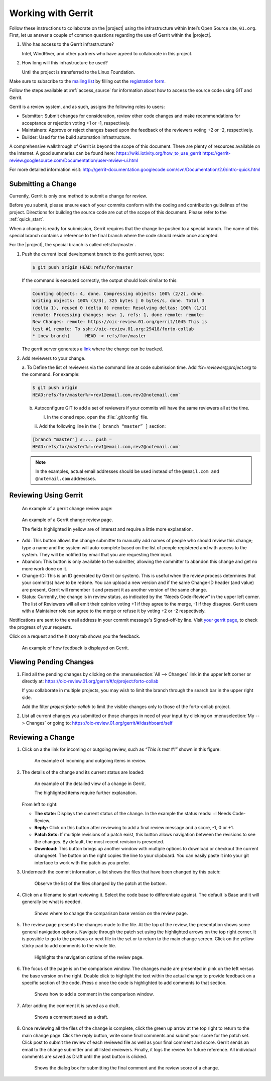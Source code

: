 .. _gerrit:

Working with Gerrit
###################


Follow these instructions to collaborate on the |project| using
the infrastructure within Intel’s Open Source site, ``01.org``. First, let
us answer a couple of common questions regarding the use of Gerrit
within the |project|.

#. Who has access to the Gerrit infrastructure?

   Intel, WindRiver, and other partners who have agreed to collaborate
   in this project.

#. How long will this infrastructure be used?

   Until the project is transferred to the Linux Foundation.

Make sure to subscribe to the `mailing list`_ by filling out the
`registration form`_.

.. _registration form: https://lists.01.org/mailman/listinfo/foss-rtos-collab

.. _mailing list: foss-rtos-collab@lists.01.org

Follow the steps available at :ref:`access_source` for information about how to access the source
code using GIT and Gerrit.

Gerrit is a review system, and as such, assigns the following roles to
users:

* Submitter: Submit changes for consideration, review other code
  changes and make recommendations for acceptance or rejection voting
  +1 or -1, respectively.
* Maintainers: Approve or reject changes based upon the feedback of
  the reviewers voting +2 or -2, respectively.
* Builder: Used for the build automation infrastructure.

A comprehensive walkthrough of Gerrit is beyond the scope of this
document. There are plenty of resources available on the Internet. A
good summaries can be found here:
`<https://wiki.iotivity.org/how_to_use_gerrit>`_
`<https://gerrit-review.googlesource.com/Documentation/user-review-ui.html>`_

For more detailed information visit:
`<http://gerrit-documentation.googlecode.com/svn/Documentation/2.6/intro-quick.html>`_


Submitting a Change
*******************

Currently, Gerrit is only one method to submit a change for review.

Before you submit, please ensure each of your commits conform with the
coding and contribution guidelines of the project. Directions for
building the source code are out of the scope of this document. Please
refer to the :ref:`quick_start`.

When a change is ready for submission, Gerrit requires that the
change be pushed to a special branch.  The name of this special branch
contains a reference to the final branch where the code should reside
once accepted.

For the |project|, the special branch is called refs/for/master .

1. Push the current local development branch to the gerrit server, type:

   .. code-block:: bash

      $ git push origin HEAD:refs/for/master

   If the command is executed correctly, the output should look similar to
   this:

   .. code-block:: bash

      Counting objects: 4, done. Compressing objects: 100% (2/2), done.
      Writing objects: 100% (3/3), 325 bytes | 0 bytes/s, done. Total 3
      (delta 1), reused 0 (delta 0) remote: Resolving deltas: 100% (1/1)
      remote: Processing changes: new: 1, refs: 1, done remote: remote:
      New Changes: remote: https://oic-review.01.org/gerrit/1045 This is
      test #1 remote: To ssh://oic-review.01.org:29418/forto-collab
      * [new branch]      HEAD -> refs/for/master

   The gerrit server generates a
   `link <https://oic-review.01.org/gerrit/1045>`_ where the change can be
   tracked.

2. Add reviewers to your change.

   a. To Define the list of reviewers via the command line at code
   submission time. Add *%r=reviewer@project.org* to the command. For
   example:

   .. code-block:: bash

      $ git push origin
      HEAD:refs/for/master%r=rev1@email.com,rev2@notemail.com`


   b. Autoconfigure GIT to add a set of reviewers if your commits will
      have the same reviewers all at the time.

      i. In the cloned repo, open the :file:`.git/config` file.

      ii. Add the following line in the
      :literal:`[ branch “master” ]` section:

   .. code-block:: bash

         [branch "master"] #.... push =
         HEAD:refs/for/master%r=rev1@email.com,rev2@notemail.com`

   .. note::
      In the examples, actual email addresses should be used instead of the
      :literal:`@email.com and @notemail.com` addressses.

Reviewing Using Gerrit
**********************

 An example of a gerrit change review page:

.. figure:: figures/gerrit01.png
   :scale: 75 %
   :alt: Gerrit Review Page

   An example of a Gerrit change review page.

   The fields highlighted in yellow are of interest and require a
   little more explanation.


* Add: This button allows the change submitter to manually add names of
  people who should review this change; type a name and the system
  will auto-complete based on the list of people registered and with
  access to the system.  They will be notified by email that you are
  requesting their input.

* Abandon: This button is only available to the submitter, allowing
  the committer to abandon this change and get no more work done on
  it.

* Change-ID: This is an ID generated by Gerrit (or system). This is
  useful when the review process determines that your commit(s) have to
  be redone. You can upload a new version and if the same Change-ID
  header (and value) are present, Gerrit will remember it and present
  it as another version of the same change.

* Status: Currently, the change is in review status, as indicated by
  the “Needs Code-Review” in the upper left corner. The list of
  Reviewers will all emit their opinion voting +1 if they agree to the
  merge, -1 if they disagree. Gerrit users with a Maintainer role can
  agree to the merge or refuse it by voting +2 or -2 respectively.

Notifications are sent to the email address in your commit message's
Signed-off-by line. Visit
`your gerrit page <https://oic-review.01.org/gerrit/#/dashboard/self>`_,
to check the progress of your requests.

Click on a request and the history tab shows you the feedback.

.. figure:: figures/gerrit02.png
   :scale: 75 %
   :alt: Gerrit Feedback Page

   An example of how feedback is displayed on Gerrit.

Viewing Pending Changes
***********************

1. Find all the pending changes by clicking on the
   :menuselection:`All --> Changes` link in the upper left corner or
   directly at:
   `<https://oic-review.01.org/gerrit/#/q/project:forto-collab>`_

   If you collaborate in multiple projects, you may wish to limit the
   branch through the search bar in the upper right side.

   Add the filter *project:forto-collab* to limit the visible changes only
   to those of the forto-collab project.

2. List all current changes you submitted or those changes in need of
   your input by clicking on :menuselection:`My --> Changes` or going to:
   `<https://oic-review.01.org/gerrit/#/dashboard/self>`_

Reviewing a Change
******************

1. Click on a the link for incoming or outgoing review, such as
   *“This is test #1”* shown in this figure:

   .. figure:: figures/gerrit03.png
      :scale: 75 %
      :alt: Incoming and Outgoing Reviews

      An example of incoming and outgoing items in review.

2. The details of the change and its current status are loaded:


   .. figure:: figures/gerrit04.png
      :scale: 75 %
      :alt: Detailed View of a Change in Gerrit

      An example of the detailed view of a change in Gerrit.

      The highlighted items require further explanation.

   From left to right:

   * **The state:** Displays the current status of the change. In the
     example the status reads: +l Needs Code-Review.

   * **Reply:** Click on this button after reviewing to add a final
     review message and a score, -1, 0 or +1.

   * **Patch Sets:** If multiple revisions of a patch exist, this button
     allows navigation between the revisions to see the changes. By
     default, the most recent revision is presented.

   * **Download:** This button brings up another window with multiple
     options to download or checkout the current changeset. The button on
     the right copies the line to your clipboard. You can easily paste it
     into your git interface to work with the patch as you prefer.

3. Underneath the commit information, a list shows the files that have
   been changed by this patch:

   .. figure:: figures/gerrit05.png
      :scale: 75 %
      :alt: Changed Files Example

      Observe the list of the files changed by the patch at the bottom.

4. Click on a filename to start reviewing it.  Select the code base to
   differentiate against. The default is Base and it will generally be
   what is needed.

   .. figure:: figures/gerrit06.png
      :scale: 75 %
      :alt: Code Base Location

      Shows where to change the comparison base version on the review page.

5. The review page presents the changes made to the file. At the top of
   the review, the presentation shows some general navigation options.
   Navigate through the patch set using the highlighted arrows on the top
   right corner. It is possible to go to the previous or next file in the
   set or to return to the main change screen. Click on the yellow sticky
   pad to add comments to the whole file.

   .. figure:: figures/gerrit07.png
      :scale: 75 %
      :alt: Review Page Navigation Highlights

      Highlights the navigation options of the review page.


6. The focus of the page is on the comparison window. The changes made
   are presented in pink on the left versus the base version on the right.
   Double click to highlight the text within the actual change to provide
   feedback on a specific section of the code. Press *c* once the code is
   highlighted to add comments to that section.

   .. figure:: figures/gerrit08.png
      :scale: 75 %
      :alt: Commenting on a Code Section

      Shows how to add a comment in the comparison window.

7. After adding the comment it is saved as a draft.

   .. figure:: figures/gerrit09.png
      :scale: 75 %
      :alt: Saved Comment as Draft

      Shows a comment saved as a draft.

8. Once reviewing all the files of the change is complete, click the
   green up arrow at the top right to return to the main change page. Click
   the reply button, write some final comments and submit your score for
   the patch set. Click post to submit the review of each reviewed file as
   well as your final comment and score. Gerrit sends an email to the
   change submitter and all listed reviewers. Finally, it logs the review
   for future reference. All individual comments are saved as Draft until
   the post button is clicked.

   .. figure:: figures/gerrit10.png
      :scale: 75 %
      :alt: Submitting the Final Comment and Review

      Shows the dialog box for submitting the final comment and the review
      score of a change.